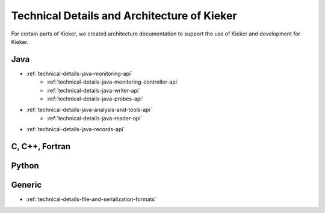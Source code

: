 .. _technical-details:

Technical Details and Architecture of Kieker
============================================

For certain parts of Kieker, we created architecture documentation to support
the use of Kieker and development for Kieker.

Java
----
- :ref:`technical-details-java-monitoring-api`
   - :ref:`technical-details-java-monitoring-controller-api`
   - :ref:`technical-details-java-writer-api`
   - :ref:`technical-details-java-probes-api`
- :ref:`technical-details-java-analysis-and-tools-api`
   - :ref:`technical-details-java-reader-api`
- :ref:`technical-details-java-records-api`

C, C++, Fortran
---------------

Python
------

Generic
-------

- :ref:`technical-details-file-and-serialization-formats`


